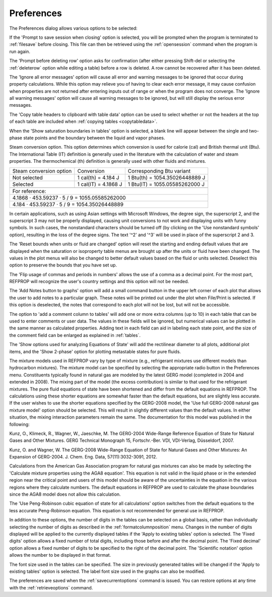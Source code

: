 .. _preferences: 

***********
Preferences
***********

The Preferences dialog allows various options to be selected:

If the 'Prompt to save session when closing' option is selected, you will be prompted when the program is terminated to :ref:`filesave`  before closing. This file can then be retrieved using the :ref:`opensession`  command when the program is run again.

The 'Prompt before deleting row' option asks for confirmation (after either pressing Shift-del or selecting the :ref:`deleterow`  option while editing a table) before a row is deleted. A row cannot be recovered after it has been deleted.

The 'Ignore all error messages' option will cause all error and warning messages to be ignored that occur during property calculations. While this option may relieve you of having to clear each error message, it may cause confusion when properties are not returned after entering inputs out of range or when the program does not converge. The 'Ignore all warning messages' option will cause all warning messages to be ignored, but will still display the serious error messages.

The 'Copy table headers to clipboard with table data' option can be used to select whether or not the headers at the top of each table are included when :ref:`copying tables <copytabledata>`.

When the 'Show saturation boundaries in tables' option is selected, a blank line will appear between the single and two-phase state points and the boundary between the liquid and vapor phases.

Steam conversion option. This option determines which conversion is used for calorie (cal) and British thermal unit (Btu). The International Table (IT) definition is generally used in the literature with the calculation of water and steam properties. The thermochemical (th) definition is generally used with other fluids and mixtures.

+-------------------------+----------------------+--------------------------------+
| Steam conversion option | Conversion           | Corresponding Btu variant      |
+-------------------------+----------------------+--------------------------------+
| Not selected            | 1 cal(th) = 4.184 J  | 1 Btu(th) = 1054.35026448889 J |
+-------------------------+----------------------+--------------------------------+
| Selected                | 1 cal(IT) = 4.1868 J | 1 Btu(IT) = 1055.05585262000 J |
+-------------------------+----------------------+--------------------------------+
+-------------------------+----------------------+--------------------------------+
|For reference:                                                                   |
+---------------------------------------------------------------------------------+
|4.1868 · 453.59237 · 5 / 9 = 1055.05585262000                                    |
+---------------------------------------------------------------------------------+
|4.184 · 453.59237 · 5 / 9 = 1054.35026448889                                     |
+---------------------------------------------------------------------------------+

In certain applications, such as using Asian settings with Microsoft Windows, the degree sign, the superscript 2, and the superscript 3 may not be properly displayed, causing unit conversions to not work and displaying units with funny symbols. In such cases, the nonstandard characters should be turned off (by clicking on the 'Use nonstandard symbols' option), resulting in the loss of the degree signs. The text '^2' and '^3' will be used in place of the superscript 2 and 3.

The 'Reset bounds when units or fluid are changed' option will reset the starting and ending default values that are displayed when the saturation or isoproperty table menus are brought up after the units or fluid have been changed. The values in the plot menus will also be changed to better default values based on the fluid or units selected. Deselect this option to preserve the bounds that you have set up.

The 'Flip usage of commas and periods in numbers' allows the use of a comma as a decimal point. For the most part, REFPROP will recognize the user's country settings and this option will not be needed.

The 'Add Notes button to graphs' option will add a small command button in the upper left corner of each plot that allows the user to add notes to a particular graph. These notes will be printed out under the plot when File/Print is selected. If this option is deselected, the notes that correspond to each plot will not be lost, but will not be accessible.

The option to 'add a comment column to tables' will add one or more extra columns (up to 10) in each table that can be used to enter comments or user data. The values in these fields will be ignored, but numerical values can be plotted in the same manner as calculated properties. Adding text in each field can aid in labeling each state point, and the size of the comment field can be enlarged as explained in :ref:`tables`.

The 'Show options used for analyzing Equations of State' will add the rectilinear diameter to all plots, additional plot items, and the 'Show 2-phase' option for plotting metastable states for pure fluids.

The mixture models used in REFPROP vary by type of mixture (e.g., refrigerant mixtures use different models than hydrocarbon mixtures). The mixture model can be specified by selecting the appropriate radio button in the Preferences menu. Constituents typically found in natural gas are modeled by the latest GERG model (completed in 2004 and extended in 2008). The mixing part of the model (the excess contribution) is similar to that used for the refrigerant mixtures. The pure fluid equations of state have been shortened and differ from the default equations in REFPROP. The calculations using these shorter equations are somewhat faster than the default equations, but are slightly less accurate. If the user wishes to use the shorter equations specified by the GERG-2008 model, the 'Use full GERG-2008 natural gas mixture model' option should be selected. This will result in slightly different values than the default values. In either situation, the mixing interaction parameters remain the same. The documentation for this model was published in the following:

Kunz, O., Klimeck, R., Wagner, W., Jaeschke, M. The GERG-2004 Wide-Range Reference Equation of State for Natural Gases and Other Mixtures. GERG Technical Monograph 15, Fortschr.-Ber. VDI, VDI-Verlag, Düsseldorf, 2007.

Kunz, O. and Wagner, W. The GERG-2008 Wide-Range Equation of State for Natural Gases and Other Mixtures: An Expansion of GERG-2004. J. Chem. Eng. Data, 57(11):3032-3091, 2012.

Calculations from the American Gas Association program for natural gas mixtures can also be made by selecting the 'Calculate mixture properties using the AGA8 equation'. This equation is not valid in the liquid phase or in the extended region near the critical point and users of this model should be aware of the uncertainties in the equation in the various regions where they calculate numbers. The default equations in REFPROP are used to calculate the phase boundaries since the AGA8 model does not allow this calculation.

The 'Use Peng-Robinson cubic equation of state for all calculations' option switches from the default equations to the less accurate Peng-Robinson equation. This equation is not recommended for general use in REFPROP.

In addition to these options, the number of digits in the tables can be selected on a global basis, rather than individually selecting the number of digits as described in the :ref:`formatcolumnposition` menu. Changes in the number of digits displayed will be applied to the currently displayed tables if the 'Apply to existing tables' option is selected. The 'Fixed digits' option allows a fixed number of total digits, including those before and after the decimal point. The 'Fixed decimal' option allows a fixed number of digits to be specified to the right of the decimal point. The 'Scientific notation' option allows the number to be displayed in that format.

The font size used in the tables can be specified. The size in previously generated tables will be changed if the 'Apply to existing tables' option is selected. The label font size used in the graphs can also be modified.

The preferences are saved when the :ref:`savecurrentoptions`  command is issued. You can restore options at any time with the :ref:`retrieveoptions`  command.


